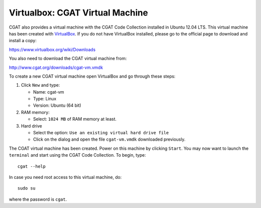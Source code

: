 .. _CGATInstallationVirtualBoxUbuntu:

================================
Virtualbox: CGAT Virtual Machine
================================

CGAT also provides a virtual machine with the CGAT Code 
Collection installed in Ubuntu 12.04 LTS. This virtual 
machine has been created with VirtualBox_. If you do not
have VirtualBox installed, please go to the official page
to download and install a copy:

https://www.virtualbox.org/wiki/Downloads

You also need to download the CGAT virtual machine from:

http://www.cgat.org/downloads/cgat-vm.vmdk

To create a new CGAT virtual machine open VirtualBox 
and go through these steps:

1. Click ``New`` and type:

   - Name: cgat-vm

   - Type: Linux

   - Version: Ubuntu (64 bit)

2. RAM memory:

   - Select: ``1024 MB`` of RAM memory at least.

3. Hard drive

   - Select the option: ``Use an existing virtual hard drive file``

   - Click on the dialog and open the file ``cgat-vm.vmdk`` downloaded previously.

The CGAT virtual machine has been created. Power on this 
machine by clicking ``Start``. You may now want to launch
the ``terminal`` and start using the CGAT Code Collection.
To begin, type::

        cgat --help

In case you need root access to this virtual machine, do::

        sudo su

where the password is ``cgat``.

.. _VirtualBox: https://www.virtualbox.org
